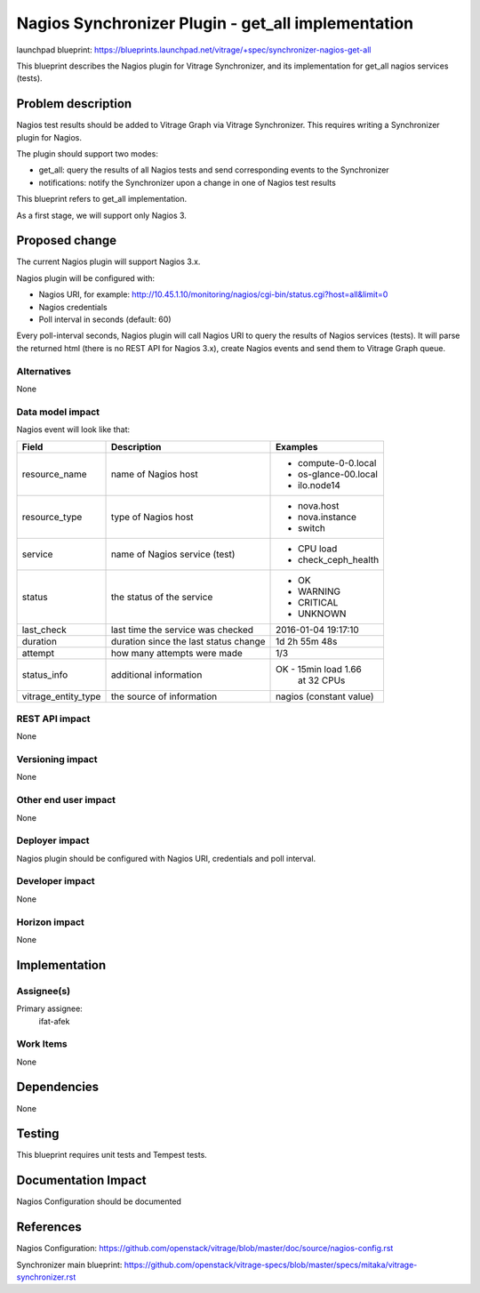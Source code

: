 ..
 This work is licensed under a Creative Commons Attribution 3.0 Unported
 License.

 http://creativecommons.org/licenses/by/3.0/legalcode

===================================================
Nagios Synchronizer Plugin - get_all implementation
===================================================

launchpad blueprint:
https://blueprints.launchpad.net/vitrage/+spec/synchronizer-nagios-get-all

This blueprint describes the Nagios plugin for Vitrage Synchronizer, and its
implementation for get_all nagios services (tests).

Problem description
===================

Nagios test results should be added to Vitrage Graph via Vitrage Synchronizer.
This requires writing a Synchronizer plugin for Nagios.

The plugin should support two modes:

* get_all: query the results of all Nagios tests and send corresponding events to the Synchronizer
* notifications: notify the Synchronizer upon a change in one of Nagios test results

This blueprint refers to get_all implementation.

As a first stage, we will support only Nagios 3.

Proposed change
===============

The current Nagios plugin will support Nagios 3.x.

Nagios plugin will be configured with:

* Nagios URI, for example:
  http://10.45.1.10/monitoring/nagios/cgi-bin/status.cgi?host=all&limit=0
* Nagios credentials
* Poll interval in seconds (default: 60)

Every poll-interval seconds, Nagios plugin will call Nagios URI to query the
results of Nagios services (tests). It will parse the returned html (there is
no REST API for Nagios 3.x), create Nagios events and send them to Vitrage
Graph queue.


Alternatives
------------

None

Data model impact
-----------------

Nagios event will look like that:

+-----------------------+--------------------------------------+----------------------+
| Field                 | Description                          | Examples             |
+=======================+======================================+======================+
| resource_name         | name of Nagios host                  | - compute-0-0.local  |
|                       |                                      | - os-glance-00.local |
|                       |                                      | - ilo.node14         |
+-----------------------+--------------------------------------+----------------------+
| resource_type         | type of Nagios host                  | - nova.host          |
|                       |                                      | - nova.instance      |
|                       |                                      | - switch             |
+-----------------------+--------------------------------------+----------------------+
| service               | name of Nagios service (test)        | - CPU load           |
|                       |                                      | - check_ceph_health  |
+-----------------------+--------------------------------------+----------------------+
| status                | the status of the service            | - OK                 |
|                       |                                      | - WARNING            |
|                       |                                      | - CRITICAL           |
|                       |                                      | - UNKNOWN            |
+-----------------------+--------------------------------------+----------------------+
| last_check            | last time the service was checked    | 2016-01-04 19:17:10  |
+-----------------------+--------------------------------------+----------------------+
| duration              | duration since the last status change| 1d 2h 55m 48s        |
+-----------------------+--------------------------------------+----------------------+
| attempt               | how many attempts were made          | 1/3                  |
+-----------------------+--------------------------------------+----------------------+
| status_info           | additional information               | OK - 15min load 1.66 |
|                       |                                      |      at 32 CPUs      |
+-----------------------+--------------------------------------+----------------------+
| vitrage_entity_type   | the source of information            | nagios               |
|                       |                                      | (constant value)     |
+-----------------------+--------------------------------------+----------------------+



REST API impact
---------------

None

Versioning impact
-----------------

None

Other end user impact
---------------------

None

Deployer impact
---------------

Nagios plugin should be configured with Nagios URI, credentials and poll
interval.

Developer impact
----------------

None

Horizon impact
--------------

None

Implementation
==============

Assignee(s)
-----------

Primary assignee:
  ifat-afek

Work Items
----------

None

Dependencies
============

None

Testing
=======

This blueprint requires unit tests and Tempest tests.

Documentation Impact
====================

Nagios Configuration should be documented

References
==========

Nagios Configuration:
https://github.com/openstack/vitrage/blob/master/doc/source/nagios-config.rst

Synchronizer main blueprint:
https://github.com/openstack/vitrage-specs/blob/master/specs/mitaka/vitrage-synchronizer.rst
